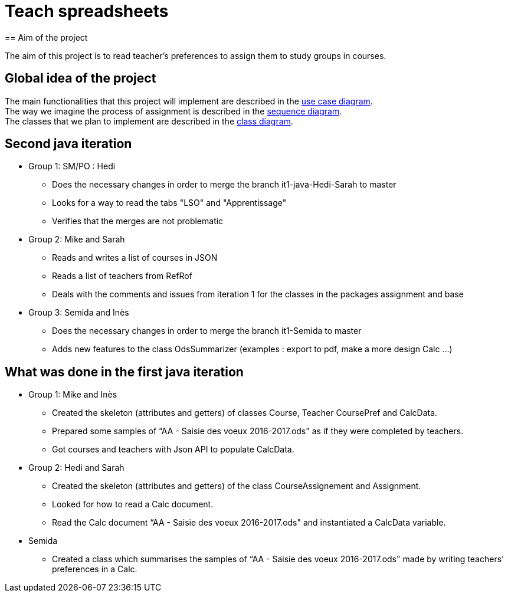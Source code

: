 = Teach spreadsheets
== Aim of the project 

The aim of this project is to read teacher’s preferences to assign them to study groups in courses.

== Global idea of the project 

The main functionalities that this project will implement are described in the link:Docs\Documentation\README.adoc[use case diagram]. +
The way we imagine the process of assignment is described in the link:Docs\Documentation\README.adoc#Seq_diag{emptyattribute}[sequence diagram]. +
The classes that we plan to implement are described in the link:Docs\Documentation\README.adoc[class diagram].

== Second java iteration

* Group 1: SM/PO : Hedi 

** Does the necessary changes in order to merge the branch it1-java-Hedi-Sarah to master

** Looks for a way to read the tabs "LSO" and "Apprentissage"

** Verifies that the merges are not problematic


* Group 2: Mike and Sarah

** Reads and writes a list of courses in JSON

** Reads a list of teachers from RefRof

** Deals with the comments and issues from iteration 1 for the classes in the packages assignment and base


* Group 3: Semida and Inès

** Does the necessary changes in order to merge the branch it1-Semida to master

** Adds new features to the class OdsSummarizer (examples : export to pdf, make a more design Calc ...)

== What was done in the first java iteration  

* Group 1: Mike and Inès 

** Created the skeleton (attributes and getters) of classes Course, Teacher CoursePref and CalcData. 

** Prepared some samples of “AA - Saisie des voeux 2016-2017.ods" as if they were completed by teachers. 

** Got courses and teachers with Json API to populate CalcData. 

* Group 2:  Hedi and Sarah 

** Created the skeleton (attributes and getters) of the class CourseAssignement and Assignment. 

** Looked for how to read a Calc document. 

** Read the Calc document “AA - Saisie des voeux 2016-2017.ods" and instantiated a CalcData variable. 

* Semida 

** Created a class which summarises the samples of “AA - Saisie des voeux 2016-2017.ods" made by writing teachers' preferences in a Calc. 